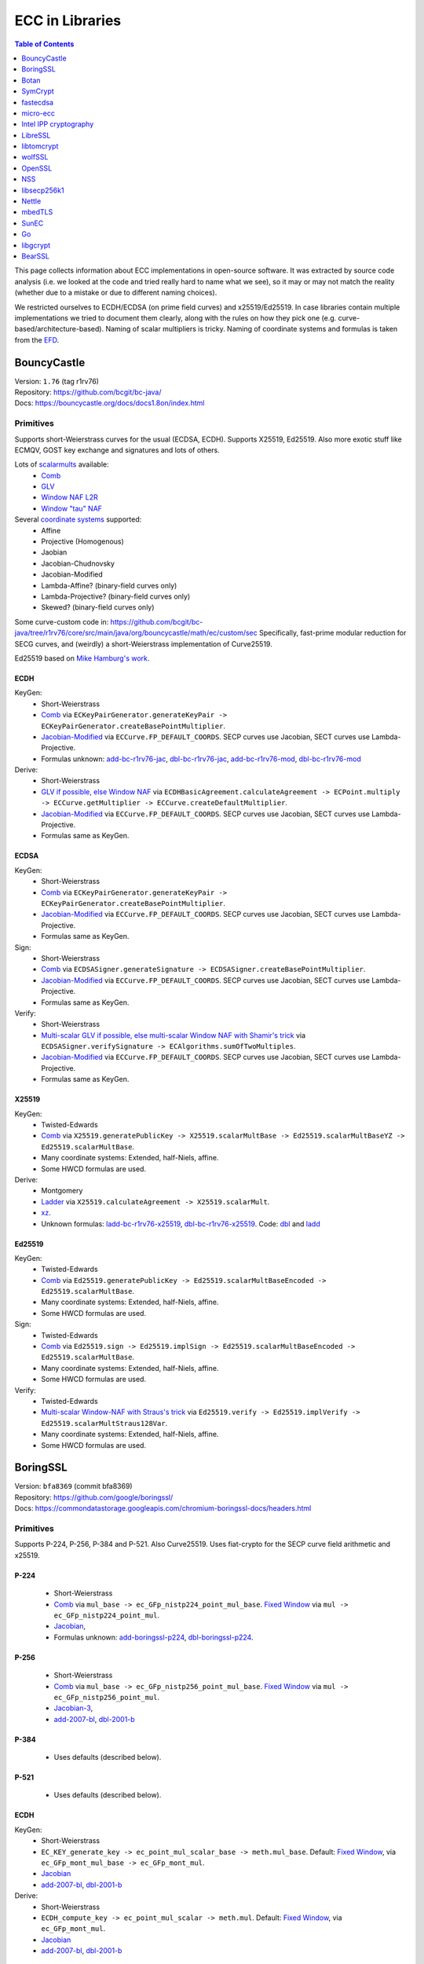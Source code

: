 ================
ECC in Libraries
================

.. contents:: Table of Contents
   :backlinks: none
   :depth: 1
   :local:

This page collects information about ECC implementations in open-source software. It was extracted
by source code analysis (i.e. we looked at the code and tried really hard to name what we see), so it
may or may not match the reality (whether due to a mistake or due to different naming choices).

We restricted ourselves to ECDH/ECDSA (on prime field curves) and x25519/Ed25519. In case libraries contain multiple
implementations we tried to document them clearly, along with the rules on how they pick one
(e.g. curve-based/architecture-based). Naming of scalar multipliers is tricky. Naming of coordinate systems
and formulas is taken from the `EFD <https://www.hyperelliptic.org/EFD/index.html>`__.

BouncyCastle
============

| Version: ``1.76`` (tag r1rv76)
| Repository: https://github.com/bcgit/bc-java/
| Docs: https://bouncycastle.org/docs/docs1.8on/index.html

Primitives
----------

Supports short-Weierstrass curves for the usual (ECDSA, ECDH).
Supports X25519, Ed25519.
Also more exotic stuff like ECMQV, GOST key exchange and signatures
and lots of others.

Lots of `scalarmults <https://github.com/bcgit/bc-java/tree/r1rv76/core/src/main/java/org/bouncycastle/math/ec>`__ available:
 - `Comb <https://github.com/bcgit/bc-java/blob/r1rv76/core/src/main/java/org/bouncycastle/math/ec/FixedPointCombMultiplier.java>`__
 - `GLV <https://github.com/bcgit/bc-java/blob/r1rv76/core/src/main/java/org/bouncycastle/math/ec/GLVMultiplier.java>`__
 - `Window NAF L2R <https://github.com/bcgit/bc-java/blob/r1rv76/core/src/main/java/org/bouncycastle/math/ec/WNafL2RMultiplier.java>`__
 - `Window "tau" NAF <https://github.com/bcgit/bc-java/blob/r1rv76/core/src/main/java/org/bouncycastle/math/ec/WTauNafMultiplier.java>`__

Several `coordinate systems <https://github.com/bcgit/bc-java/blob/r1rv76/core/src/main/java/org/bouncycastle/math/ec/ECCurve.java#L27>`__ supported:
 - Affine
 - Projective (Homogenous)
 - Jaobian
 - Jacobian-Chudnovsky
 - Jacobian-Modified
 - Lambda-Affine? (binary-field curves only)
 - Lambda-Projective? (binary-field curves only)
 - Skewed? (binary-field curves only)

Some curve-custom code in:
https://github.com/bcgit/bc-java/tree/r1rv76/core/src/main/java/org/bouncycastle/math/ec/custom/sec
Specifically, fast-prime modular reduction for SECG curves, and (weirdly) a short-Weierstrass implementation of Curve25519.

Ed25519 based on `Mike Hamburg's work <https://eprint.iacr.org/2012/309.pdf>`__.

ECDH
^^^^

KeyGen:
 - Short-Weierstrass
 - `Comb <https://github.com/bcgit/bc-java/blob/r1rv76/core/src/main/java/org/bouncycastle/crypto/generators/ECKeyPairGenerator.java#L94>`__ via ``ECKeyPairGenerator.generateKeyPair -> ECKeyPairGenerator.createBasePointMultiplier``.
 - `Jacobian-Modified <https://github.com/bcgit/bc-java/blob/r1rv76/core/src/main/java/org/bouncycastle/math/ec/ECCurve.java#L676>`__ via ``ECCurve.FP_DEFAULT_COORDS``.
   SECP curves use Jacobian, SECT curves use Lambda-Projective.
 - Formulas unknown: `add-bc-r1rv76-jac <https://github.com/J08nY/pyecsca/blob/master/test/data/formulas/add-bc-r1rv76-jac.op3>`__,
   `dbl-bc-r1rv76-jac <https://github.com/J08nY/pyecsca/blob/master/test/data/formulas/dbl-bc-r1rv76-jac.op3>`__,
   `add-bc-r1rv76-mod <https://github.com/J08nY/pyecsca/blob/master/test/data/formulas/add-bc-r1rv76-mod.op3>`__,
   `dbl-bc-r1rv76-mod <https://github.com/J08nY/pyecsca/blob/master/test/data/formulas/dbl-bc-r1rv76-mod.op3>`__

Derive:
 - Short-Weierstrass
 - `GLV if possible, else Window NAF <https://github.com/bcgit/bc-java/blob/r1rv76/core/src/main/java/org/bouncycastle/math/ec/ECCurve.java#L154>`__ via ``ECDHBasicAgreement.calculateAgreement -> ECPoint.multiply -> ECCurve.getMultiplier -> ECCurve.createDefaultMultiplier``.
 - `Jacobian-Modified <https://github.com/bcgit/bc-java/blob/r1rv76/core/src/main/java/org/bouncycastle/math/ec/ECCurve.java#L676>`__ via ``ECCurve.FP_DEFAULT_COORDS``.
   SECP curves use Jacobian, SECT curves use Lambda-Projective.
 - Formulas same as KeyGen.

ECDSA
^^^^^

KeyGen:
 - Short-Weierstrass
 - `Comb <https://github.com/bcgit/bc-java/blob/r1rv76/core/src/main/java/org/bouncycastle/crypto/generators/ECKeyPairGenerator.java#L94>`__ via ``ECKeyPairGenerator.generateKeyPair -> ECKeyPairGenerator.createBasePointMultiplier``.
 - `Jacobian-Modified <https://github.com/bcgit/bc-java/blob/r1rv76/core/src/main/java/org/bouncycastle/math/ec/ECCurve.java#L676>`__ via ``ECCurve.FP_DEFAULT_COORDS``.
   SECP curves use Jacobian, SECT curves use Lambda-Projective.
 - Formulas same as KeyGen.

Sign:
 - Short-Weierstrass
 - `Comb <https://github.com/bcgit/bc-java/blob/r1rv76/core/src/main/java/org/bouncycastle/crypto/signers/ECDSASigner.java#L237>`__ via
   ``ECDSASigner.generateSignature -> ECDSASigner.createBasePointMultiplier``.
 - `Jacobian-Modified <https://github.com/bcgit/bc-java/blob/r1rv76/core/src/main/java/org/bouncycastle/math/ec/ECCurve.java#L676>`__ via ``ECCurve.FP_DEFAULT_COORDS``.
   SECP curves use Jacobian, SECT curves use Lambda-Projective.
 - Formulas same as KeyGen.

Verify:
 - Short-Weierstrass
 - `Multi-scalar GLV if possible, else multi-scalar Window NAF with Shamir's trick <https://github.com/bcgit/bc-java/blob/r1rv76/core/src/main/java/org/bouncycastle/math/ec/ECAlgorithms.java#L72>`__ via ``ECDSASigner.verifySignature -> ECAlgorithms.sumOfTwoMultiples``.
 - `Jacobian-Modified <https://github.com/bcgit/bc-java/blob/r1rv76/core/src/main/java/org/bouncycastle/math/ec/ECCurve.java#L676>`__ via ``ECCurve.FP_DEFAULT_COORDS``.
   SECP curves use Jacobian, SECT curves use Lambda-Projective.
 - Formulas same as KeyGen.

X25519
^^^^^^

KeyGen:
 - Twisted-Edwards
 - `Comb <https://github.com/bcgit/bc-java/blob/r1rv76/core/src/main/java/org/bouncycastle/math/ec/rfc8032/Ed25519.java#L92>`__ via
   ``X25519.generatePublicKey -> X25519.scalarMultBase -> Ed25519.scalarMultBaseYZ -> Ed25519.scalarMultBase``.
 - Many coordinate systems: Extended, half-Niels, affine.
 - Some HWCD formulas are used.

Derive:
 - Montgomery
 - `Ladder <https://github.com/bcgit/bc-java/blob/r1rv76/core/src/main/java/org/bouncycastle/math/ec/rfc7748/X25519.java#L93>`__ via
   ``X25519.calculateAgreement -> X25519.scalarMult``.
 - `xz <https://github.com/bcgit/bc-java/blob/r1rv76/core/src/main/java/org/bouncycastle/math/ec/rfc7748/X25519.java#L68>`__.
 - Unknown formulas: `ladd-bc-r1rv76-x25519 <https://github.com/J08nY/pyecsca/blob/master/test/data/formulas/ladd-bc-r1rv76-x25519.op3>`__,
   `dbl-bc-r1rv76-x25519 <https://github.com/J08nY/pyecsca/blob/master/test/data/formulas/dbl-bc-r1rv76-x25519.op3>`__.
   Code: `dbl <https://github.com/bcgit/bc-java/blob/r1rv76/core/src/main/java/org/bouncycastle/math/ec/rfc7748/X25519.java#L73>`__ and `ladd <https://github.com/bcgit/bc-java/blob/r1rv76/core/src/main/java/org/bouncycastle/math/ec/rfc7748/X25519.java#L111>`__

Ed25519
^^^^^^^

KeyGen:
 - Twisted-Edwards
 - `Comb <https://github.com/bcgit/bc-java/blob/r1rv76/core/src/main/java/org/bouncycastle/math/ec/rfc8032/Ed25519.java#L92>`__  via
   ``Ed25519.generatePublicKey -> Ed25519.scalarMultBaseEncoded -> Ed25519.scalarMultBase``.
 - Many coordinate systems: Extended, half-Niels, affine.
 - Some HWCD formulas are used.

Sign:
 - Twisted-Edwards
 - `Comb <https://github.com/bcgit/bc-java/blob/r1rv76/core/src/main/java/org/bouncycastle/math/ec/rfc8032/Ed25519.java#L92>`__ via
   ``Ed25519.sign -> Ed25519.implSign -> Ed25519.scalarMultBaseEncoded -> Ed25519.scalarMultBase``.
 - Many coordinate systems: Extended, half-Niels, affine.
 - Some HWCD formulas are used.

Verify:
 - Twisted-Edwards
 - `Multi-scalar Window-NAF with Straus's trick <https://github.com/bcgit/bc-java/blob/r1rv76/core/src/main/java/org/bouncycastle/math/ec/rfc8032/Ed25519.java#L1329>`__ via
   ``Ed25519.verify -> Ed25519.implVerify -> Ed25519.scalarMultStraus128Var``.
 - Many coordinate systems: Extended, half-Niels, affine.
 - Some HWCD formulas are used.


BoringSSL
=========

| Version: ``bfa8369`` (commit bfa8369)
| Repository: https://github.com/google/boringssl/
| Docs: https://commondatastorage.googleapis.com/chromium-boringssl-docs/headers.html

Primitives
----------

Supports P-224, P-256, P-384 and P-521.
Also Curve25519.
Uses fiat-crypto for the SECP curve field arithmetic and x25519.

P-224
^^^^^
 - Short-Weierstrass
 - `Comb <https://github.com/google/boringssl/blob/bfa8369795b7533a222a72b7a1bc928941cd66bf/crypto/fipsmodule/ec/p224-64.c#L995>`__ via ``mul_base -> ec_GFp_nistp224_point_mul_base``.
   `Fixed Window <https://github.com/google/boringssl/blob/bfa8369795b7533a222a72b7a1bc928941cd66bf/crypto/fipsmodule/ec/p224-64.c#L947C13-L947C38>`__ via ``mul -> ec_GFp_nistp224_point_mul``.
 - `Jacobian <https://github.com/google/boringssl/blob/bfa8369795b7533a222a72b7a1bc928941cd66bf/crypto/fipsmodule/ec/p224-64.c#L580>`__,
 - Formulas unknown: `add-boringssl-p224 <https://github.com/J08nY/pyecsca/blob/master/test/data/formulas/add-boringssl-p224.op3>`__,
   `dbl-boringssl-p224 <https://github.com/J08nY/pyecsca/blob/master/test/data/formulas/dbl-boringssl-p224.op3>`__.

P-256
^^^^^
 - Short-Weierstrass
 - `Comb <https://github.com/google/boringssl/blob/bfa8369795b7533a222a72b7a1bc928941cd66bf/crypto/fipsmodule/ec/p256.c#L543>`__ via ``mul_base -> ec_GFp_nistp256_point_mul_base``.
   `Fixed Window <https://github.com/google/boringssl/blob/bfa8369795b7533a222a72b7a1bc928941cd66bf/crypto/fipsmodule/ec/p256.c#L476>`__ via ``mul -> ec_GFp_nistp256_point_mul``.
 - `Jacobian-3 <https://github.com/google/boringssl/blob/bfa8369795b7533a222a72b7a1bc928941cd66bf/crypto/fipsmodule/ec/p256.c#L238>`__,
 - `add-2007-bl <https://github.com/google/boringssl/blob/bfa8369795b7533a222a72b7a1bc928941cd66bf/crypto/fipsmodule/ec/p256.c#L238>`__,
   `dbl-2001-b <https://github.com/google/boringssl/blob/bfa8369795b7533a222a72b7a1bc928941cd66bf/crypto/fipsmodule/ec/p256.c#L184>`__

P-384
^^^^^
 - Uses defaults (described below).

P-521
^^^^^
 - Uses defaults (described below).

ECDH
^^^^

KeyGen:
 - Short-Weierstrass
 - ``EC_KEY_generate_key -> ec_point_mul_scalar_base -> meth.mul_base``.
   Default: `Fixed Window <https://github.com/google/boringssl/blob/bfa8369795b7533a222a72b7a1bc928941cd66bf/crypto/fipsmodule/ec/simple_mul.c#L24>`__, via ``ec_GFp_mont_mul_base -> ec_GFp_mont_mul``.
 - `Jacobian <https://github.com/google/boringssl/blob/bfa8369795b7533a222a72b7a1bc928941cd66bf/crypto/fipsmodule/ec/ec_montgomery.c#L218>`__
 - `add-2007-bl <https://github.com/google/boringssl/blob/bfa8369795b7533a222a72b7a1bc928941cd66bf/crypto/fipsmodule/ec/ec_montgomery.c#L218>`__, `dbl-2001-b <https://github.com/google/boringssl/blob/bfa8369795b7533a222a72b7a1bc928941cd66bf/crypto/fipsmodule/ec/ec_montgomery.c#L329>`__

Derive:
 - Short-Weierstrass
 - ``ECDH_compute_key -> ec_point_mul_scalar -> meth.mul``.
   Default: `Fixed Window <https://github.com/google/boringssl/blob/bfa8369795b7533a222a72b7a1bc928941cd66bf/crypto/fipsmodule/ec/simple_mul.c#L24>`__, via ``ec_GFp_mont_mul``.
 - `Jacobian <https://github.com/google/boringssl/blob/bfa8369795b7533a222a72b7a1bc928941cd66bf/crypto/fipsmodule/ec/ec_montgomery.c#L218>`__
 - `add-2007-bl <https://github.com/google/boringssl/blob/bfa8369795b7533a222a72b7a1bc928941cd66bf/crypto/fipsmodule/ec/ec_montgomery.c#L218>`__, `dbl-2001-b <https://github.com/google/boringssl/blob/bfa8369795b7533a222a72b7a1bc928941cd66bf/crypto/fipsmodule/ec/ec_montgomery.c#L329>`__

ECDSA
^^^^^

KeyGen:
 - Short-Weierstrass
 - ``EC_KEY_generate_key -> ec_point_mul_scalar_base -> meth.mul_base``.
   Default: `Fixed Window <https://github.com/google/boringssl/blob/bfa8369795b7533a222a72b7a1bc928941cd66bf/crypto/fipsmodule/ec/simple_mul.c#L24>`__, via ``ec_GFp_mont_mul``.
 - `Jacobian <https://github.com/google/boringssl/blob/bfa8369795b7533a222a72b7a1bc928941cd66bf/crypto/fipsmodule/ec/ec_montgomery.c#L218>`__
 - `add-2007-bl <https://github.com/google/boringssl/blob/bfa8369795b7533a222a72b7a1bc928941cd66bf/crypto/fipsmodule/ec/ec_montgomery.c#L218>`__, `dbl-2001-b <https://github.com/google/boringssl/blob/bfa8369795b7533a222a72b7a1bc928941cd66bf/crypto/fipsmodule/ec/ec_montgomery.c#L329>`__

Sign:
 - Short-Weierstrass
 - ``ECDSA_sign -> ECDSA_do_sign -> ecdsa_sign_impl -> ec_point_mul_scalar_base -> meth.mul_base``.
   Default: `Fixed Window <https://github.com/google/boringssl/blob/bfa8369795b7533a222a72b7a1bc928941cd66bf/crypto/fipsmodule/ec/simple_mul.c#L24>`__, via ``ec_GFp_mont_mul``.
 - `Jacobian <https://github.com/google/boringssl/blob/bfa8369795b7533a222a72b7a1bc928941cd66bf/crypto/fipsmodule/ec/ec_montgomery.c#L218>`__
 - `add-2007-bl <https://github.com/google/boringssl/blob/bfa8369795b7533a222a72b7a1bc928941cd66bf/crypto/fipsmodule/ec/ec_montgomery.c#L218>`__, `dbl-2001-b <https://github.com/google/boringssl/blob/bfa8369795b7533a222a72b7a1bc928941cd66bf/crypto/fipsmodule/ec/ec_montgomery.c#L329>`__

Verify:
 - Short-Weierstrass
 - ``ECDSA_verify -> ECDSA_do_verify -> ecdsa_do_verify_no_self_test -> ec_point_mul_scalar_public -> meth.mul_public or meth.mul_public_batch``.
   Default: `Window NAF (w=4) based interleaving multi-exponentiation method <https://github.com/google/boringssl/blob/bfa8369/crypto/fipsmodule/ec/wnaf.c#L83>`__, via ``ec_GFp_mont_mul_public_batch``.
 - `Jacobian <https://github.com/google/boringssl/blob/bfa8369795b7533a222a72b7a1bc928941cd66bf/crypto/fipsmodule/ec/ec_montgomery.c#L218>`__
 - `add-2007-bl <https://github.com/google/boringssl/blob/bfa8369795b7533a222a72b7a1bc928941cd66bf/crypto/fipsmodule/ec/ec_montgomery.c#L218>`__, `dbl-2001-b <https://github.com/google/boringssl/blob/bfa8369795b7533a222a72b7a1bc928941cd66bf/crypto/fipsmodule/ec/ec_montgomery.c#L329>`__

X25519
^^^^^^

KeyGen:
 - Twisted-Edwards
 - ?? via ``X25519_keypair -> X25519_public_from_private -> x25519_ge_scalarmult_base``.
 - Has `multiple coordinate systems <https://github.com/google/boringssl/blob/bfa8369795b7533a222a72b7a1bc928941cd66bf/crypto/curve25519/internal.h#L79>`__: projective, extended, completed, Duif
 - Unknown formulas. `dbl <https://github.com/google/boringssl/blob/bfa8369795b7533a222a72b7a1bc928941cd66bf/crypto/curve25519/curve25519.c#L617>`__, `add <https://github.com/google/boringssl/blob/bfa8369795b7533a222a72b7a1bc928941cd66bf/crypto/curve25519/curve25519.c#L624>`__

Derive:
 - Montgomery
 - Ladder via ``X25519 -> x25519_scalar_mult -> x25519_NEON/x25519_scalar_mult_adx/x25519_scalar_mult_generic``
 - xz.
 - Unknown formula: `ladd-boringssl-x25519 <https://github.com/J08nY/pyecsca/blob/master/test/data/formulas/ladd-boringssl-x25519.op3>`__ from fiat-crypto.

Ed25519
^^^^^^^
Based on ref10 of Ed25519.

KeyGen:
 - Twisted-Edwards
 - ?? via ``ED25519_keypair -> ED25519_keypair_from_seed -> x25519_ge_scalarmult_base``.
 - Has `multiple coordinate systems <https://github.com/google/boringssl/blob/bfa8369795b7533a222a72b7a1bc928941cd66bf/crypto/curve25519/internal.h#L79>`__: projective, extended, completed, Duif
 - Unknown formulas. `dbl <https://github.com/google/boringssl/blob/bfa8369795b7533a222a72b7a1bc928941cd66bf/crypto/curve25519/curve25519.c#L617>`__, `add <https://github.com/google/boringssl/blob/bfa8369795b7533a222a72b7a1bc928941cd66bf/crypto/curve25519/curve25519.c#L624>`__

Sign:
 - Twisted-Edwards
 - ?? via ``ED25519_sign -> ED25519_keypair_from_seed -> x25519_ge_scalarmult_base``.
 - Has `multiple coordinate systems <https://github.com/google/boringssl/blob/bfa8369795b7533a222a72b7a1bc928941cd66bf/crypto/curve25519/internal.h#L79>`__: projective, extended, completed, Duif
 - Unknown formulas. `dbl <https://github.com/google/boringssl/blob/bfa8369795b7533a222a72b7a1bc928941cd66bf/crypto/curve25519/curve25519.c#L617>`__, `add <https://github.com/google/boringssl/blob/bfa8369795b7533a222a72b7a1bc928941cd66bf/crypto/curve25519/curve25519.c#L624>`__

Verify:
 - Twisted-Edwards
 - Sliding window (signed) with interleaving? via ``ED25519_verify -> ge_double_scalarmult_vartime``.
 - Has `multiple coordinate systems <https://github.com/google/boringssl/blob/bfa8369795b7533a222a72b7a1bc928941cd66bf/crypto/curve25519/internal.h#L79>`__: projective, extended, completed, Duif
 - Unknown formulas. `dbl <https://github.com/google/boringssl/blob/bfa8369795b7533a222a72b7a1bc928941cd66bf/crypto/curve25519/curve25519.c#L617>`__, `add <https://github.com/google/boringssl/blob/bfa8369795b7533a222a72b7a1bc928941cd66bf/crypto/curve25519/curve25519.c#L624>`__


Botan
=====

| Version: ``3.2.0`` (tag 3.2.0)
| Repository: https://github.com/randombit/botan/
| Docs: https://botan.randombit.net/handbook/

Primitives
----------

Has coordinate and scalar blinding,

ECDH
^^^^

KeyGen:
 - Short-Weierstrass
 - Something like FullPrecomputation and Comb (no doublings), via ``blinded_base_point_multiply -> EC_Point_Base_Point_Precompute::mul``.
 - `Jacobian <https://github.com/randombit/botan/blob/3.2.0/src/lib/pubkey/ec_group/ec_point.cpp#L181>`__
 - `add-1998-cmo-2 <https://github.com/randombit/botan/blob/3.2.0/src/lib/pubkey/ec_group/ec_point.cpp#L181>`__

Derive:
 - Short-Weierstrass
 - Fixed Window (w=4) via ``blinded_var_point_multiply -> EC_Point_Var_Point_Precompute::mul``.
 - `Jacobian <https://github.com/randombit/botan/blob/3.2.0/src/lib/pubkey/ec_group/ec_point.cpp#L181>`__
 - `add-1998-cmo-2 <https://github.com/randombit/botan/blob/3.2.0/src/lib/pubkey/ec_group/ec_point.cpp#L181>`__,
   `dbl-1986-cc <https://github.com/randombit/botan/blob/3.2.0/src/lib/pubkey/ec_group/ec_point.cpp#L278>`__

ECDSA
^^^^^

KeyGen:
 - Short-Weierstrass
 - Something like FullPrecomputation and Comb (no doublings), via ``blinded_base_point_multiply -> EC_Point_Base_Point_Precompute::mul``.
 - `Jacobian <https://github.com/randombit/botan/blob/3.2.0/src/lib/pubkey/ec_group/ec_point.cpp#L181>`__
 - `add-1998-cmo-2 <https://github.com/randombit/botan/blob/3.2.0/src/lib/pubkey/ec_group/ec_point.cpp#L181>`__

Sign:
 - Short-Weierstrass
 - Something like FullPrecomputation and Comb (no doublings), via ``blinded_base_point_multiply -> EC_Point_Base_Point_Precompute::mul``.
 - `Jacobian <https://github.com/randombit/botan/blob/3.2.0/src/lib/pubkey/ec_group/ec_point.cpp#L181>`__
 - `add-1998-cmo-2 <https://github.com/randombit/botan/blob/3.2.0/src/lib/pubkey/ec_group/ec_point.cpp#L181>`__

Verify:
 - Short-Weierstrass
 - Multi-scalar (interleaved) (signed) fixed-window? via ``ECDSA::verify -> EC_Point_Multi_Point_Precompute::multi_exp``.
 - `Jacobian <https://github.com/randombit/botan/blob/3.2.0/src/lib/pubkey/ec_group/ec_point.cpp#L181>`__
 - `add-1998-cmo-2 <https://github.com/randombit/botan/blob/3.2.0/src/lib/pubkey/ec_group/ec_point.cpp#L181>`__,
   `dbl-1986-cc <https://github.com/randombit/botan/blob/3.2.0/src/lib/pubkey/ec_group/ec_point.cpp#L278>`__

X25519
^^^^^^
Based on curve2551_donna.

Ed25519
^^^^^^^
Based on ref10 of Ed255119.
See `BoringSSL`_.


SymCrypt
========

| Version: ``103.1.0`` (tag v103.1.0)
| Repository: https://github.com/microsoft/SymCrypt
| Docs:

Primitives
----------

Supports ECDH and ECDSA with `NIST <https://github.com/microsoft/SymCrypt/blob/v103.1.0/lib/ec_internal_curves.c#L16C19-L16C25>`__ curves (192, 224, 256, 384, 521) and Twisted Edwards `NUMS <https://github.com/microsoft/SymCrypt/blob/v103.1.0/lib/ec_internal_curves.c#L303>`__ curves (NumsP256t1, NumsP384t1, NumsP512t1).
Supports X25519.


ECDH
^^^^

KeyGen:
 - `(signed) Fixed-window <https://github.com/microsoft/SymCrypt/blob/v103.1.0/lib/ec_mul.c#L90>`__ via ``SymCryptEcpointGenericSetRandom -> SymCryptEcpointScalarMul -> SymCryptEcpointScalarMulFixedWindow``. Algorithm 1 in `Selecting Elliptic Curves for Cryptography: An Efficiency and Security Analysis <https://eprint.iacr.org/2014/130.pdf>`__.
 - NIST (Short-Weierstrass) use `Jacobian <https://github.com/microsoft/SymCrypt/blob/v103.1.0/lib/ecurve.c#L101>`__.
    - `dbl-2007-bl <https://github.com/microsoft/SymCrypt/blob/v103.1.0/lib/ec_short_weierstrass.c#L381>`__ for generic double via ``SymCryptEcpointDouble`` or a `tweak of  dbl-2007-bl/dbl-2001-b <https://github.com/microsoft/SymCrypt/blob/v103.1.0/lib/ec_short_weierstrass.c#L499>`__ formulae via ``SymCryptShortWeierstrassDoubleSpecializedAm3`` for ``a=-3``.
    - `add-2007-bl <https://github.com/microsoft/SymCrypt/blob/v103.1.0/lib/ec_short_weierstrass.c#L490>`__ via ``SymCryptEcpointAddDiffNonZero``. It also has side-channel unsafe version ``SymCryptShortWeierstrassAddSideChannelUnsafe`` and a generic wrapper for both via ``SymCryptEcpointAdd``.
 - NUMS (Twisted-Edwards) curves use `Extended projective <https://github.com/microsoft/SymCrypt/blob/v103.1.0/lib/ecurve.c#L104>`__.
    - `dbl-2008-hwcd <https://github.com/microsoft/SymCrypt/blob/v103.1.0/lib/ec_twisted_edwards.c#L195>`__ via ``SymCryptTwistedEdwardsDouble``.
    - `add-2008-hwcd <https://github.com/microsoft/SymCrypt/blob/v103.1.0/lib/ec_twisted_edwards.c#L313>`__ via ``SymCryptTwistedEdwardsAdd`` or ``SymCryptTwistedEdwardsAddDiffNonZero``.

Derive:
 - `(signed) Fixed-window <https://github.com/microsoft/SymCrypt/blob/v103.1.0/lib/ec_mul.c#L90>`__ via ``SymCryptEcDhSecretAgreement -> SymCryptEcpointScalarMul -> SymCryptEcpointScalarMulFixedWindow``. Algorithm 1 in `Selecting Elliptic Curves for Cryptography: An Efficiency and Security Analysis <https://eprint.iacr.org/2014/130.pdf>`__.
 - Same coordinates and formulas as KeyGen.


ECDSA
^^^^^

KeyGen:
 - Short-Weierstrass
 - `(signed) Fixed-window <https://github.com/microsoft/SymCrypt/blob/v103.1.0/lib/ec_mul.c#L90>`__ via ``SymCryptEcpointGenericSetRandom -> SymCryptEcpointScalarMul -> SymCryptEcpointScalarMulFixedWindow``. Algorithm 1 in `Selecting Elliptic Curves for Cryptography: An Efficiency and Security Analysis <https://eprint.iacr.org/2014/130.pdf>`__.
 - NIST (Short-Weierstrass) use `Jacobian <https://github.com/microsoft/SymCrypt/blob/v103.1.0/lib/ecurve.c#L101>`__.
    - `dbl-2007-bl <https://github.com/microsoft/SymCrypt/blob/v103.1.0/lib/ec_short_weierstrass.c#L381>`__ for generic double via ``SymCryptEcpointDouble`` or a `tweak of  dbl-2007-bl/dbl-2001-b <https://github.com/microsoft/SymCrypt/blob/v103.1.0/lib/ec_short_weierstrass.c#L499>`__ formulae via ``SymCryptShortWeierstrassDoubleSpecializedAm3`` for ``a=-3``.
    - `add-2007-bl <https://github.com/microsoft/SymCrypt/blob/v103.1.0/lib/ec_short_weierstrass.c#L490>`__ via ``SymCryptEcpointAddDiffNonZero``. It also has side-channel unsafe version ``SymCryptShortWeierstrassAddSideChannelUnsafe`` and a generic wrapper for both via ``SymCryptEcpointAdd``.
 - NUMS (Twisted-Edwards) curves use `Extended projective <https://github.com/microsoft/SymCrypt/blob/v103.1.0/lib/ecurve.c#L104>`__.
    - `dbl-2008-hwcd <https://github.com/microsoft/SymCrypt/blob/v103.1.0/lib/ec_twisted_edwards.c#L195>`__ via ``SymCryptTwistedEdwardsDouble``.
    - `add-2008-hwcd <https://github.com/microsoft/SymCrypt/blob/v103.1.0/lib/ec_twisted_edwards.c#L313>`__ via ``SymCryptTwistedEdwardsAdd`` or ``SymCryptTwistedEdwardsAddDiffNonZero``.


Sign:
 - Short-Weierstrass
 - `(signed) Fixed-window <https://github.com/microsoft/SymCrypt/blob/v103.1.0/lib/ec_mul.c#L90>`__ via ``SymCryptEcDsaSignEx -> SymCryptEcpointScalarMul -> SymCryptEcpointScalarMulFixedWindow``. Algorithm 1 in `Selecting Elliptic Curves for Cryptography: An Efficiency and Security Analysis <https://eprint.iacr.org/2014/130.pdf>`__.
 - Same coordinates and formulas as KeyGen.

Verify:
 - Short-Weierstrass
 - `Double-scalar multiplication using the width-w NAF with interleaving <https://github.com/microsoft/SymCrypt/blob/v103.1.0/lib/ec_mul.c#L90>`__ via ``SymCryptEcDsaVerify > SymCryptEcpointMultiScalarMul -> SymCryptEcpointMultiScalarMulWnafWithInterleaving``. Algorithm 9 in `Selecting Elliptic Curves for Cryptography: An Efficiency and Security Analysis <https://eprint.iacr.org/2014/130.pdf>`__.
 - Same coordinates and formulas as KeyGen.

X25519
^^^^^^

KeyGen:
 - Montgomery
 - `Ladder <https://github.com/microsoft/SymCrypt/blob/v103.1.0/lib/ec_montgomery.c#L297>`__ via
   ``SymCryptMontgomeryPointScalarMul``.
 - `xz <https://github.com/microsoft/SymCrypt/blob/v103.1.0/lib/ec_montgomery.c#L173>`__.
 - `ladd-1987-m-3 <https://github.com/microsoft/SymCrypt/blob/v103.1.0/lib/ec_montgomery.c#L151>`__  via ``SymCryptMontgomeryDoubleAndAdd``.


Derive:
 - Same as Keygen.


fastecdsa
=========

| Version: ``v2.3.1``
| Repository: https://github.com/AntonKueltz/fastecdsa/
| Docs: https://fastecdsa.readthedocs.io/en/latest/index.html

Primitives
----------

Offers only ECDSA.
Supported `curves <https://github.com/AntonKueltz/fastecdsa/blob/v2.3.1/fastecdsa/curve.py>`__: all SECP curves (8) for 192-256 bits, all (7) Brainpool curves as well as custom curves.


ECDSA
^^^^^

KeyGen:
 - Short-Weierstrass
 - `Ladder <https://github.com/AntonKueltz/fastecdsa/blob/v2.3.1/src/curveMath.c#L124>`__ via ``get_public_key -> pointZZ_pMul``.
 -  Affine and schoolbook `add <https://github.com/AntonKueltz/fastecdsa/blob/v2.3.1/src/curveMath.c#L68>`__ and `double <https://github.com/AntonKueltz/fastecdsa/blob/v2.3.1/src/curveMath.c#L2>`__.

Sign:
 - Short-Weierstrass
 - Same ladder as Keygen via ``sign``.

Verify:
 - Short-Weierstrass
 - `Shamir's trick <https://github.com/AntonKueltz/fastecdsa/blob/v2.3.1/src/curveMath.c#L163>`__ via ``verify -> pointZZ_pShamirsTrick``.


micro-ecc
=========

| Version: ``v1.1``
| Repository: https://github.com/kmackay/micro-ecc/
| Docs:

Primitives
----------

Offers ECDH and ECDSA on secp160r1, secp192r1, secp224r1, secp256r1, and secp256k1.

ECDH
^^^^

KeyGen:
 - Short-Weierstrass
 - `Montgomery ladder <https://github.com/kmackay/micro-ecc/blob/v1.1/uECC.c#L862>`__ via ``uECC_make_key -> EccPoint_compute_public_key -> EccPoint_mult`` (also has coordinate randomization).
 - `Jacobian coZ coordinates (Z1 == Z2) <https://github.com/kmackay/micro-ecc/blob/v1.1/uECC.c#L748>`__ from https://eprint.iacr.org/2011/338.pdf.
 - `coZ formulas <https://github.com/kmackay/micro-ecc/blob/v1.1/uECC.c#L793>`__ from https://eprint.iacr.org/2011/338.pdf.

Derive:
 - Short-Weierstrass
 - `Montgomery ladder <https://github.com/kmackay/micro-ecc/blob/v1.1/uECC.c#L862>`__ via ``uECC_shared_secret -> EccPoint_compute_public_key -> EccPoint_mult`` (also has coordinate randomization).
 - Same coords and formulas as KeyGen.

ECDSA
^^^^^

Keygen:
 - Same as ECDH.

Sign:
 - Short-Weierstrass
 - `Montgomery ladder <https://github.com/kmackay/micro-ecc/blob/v1.1/uECC.c#L862>`__ via ``uECC_sign -> uECC_sign_with_k_internal -> EccPoint_mult`` (also has coordinate randomization).
 - Same coords and formulas as KeyGen.

Verify:
 - Short-Weierstrass
 - `Shamir's trick <https://github.com/kmackay/micro-ecc/blob/v1.1/uECC.c#L1558>`__ via ``uECC_verify``.
 - Same coords and formulas as KeyGen.


Intel IPP cryptography
======================

| Version: ``2021.9.0``
| Repository: https://github.com/intel/ipp-crypto/
| Docs: https://www.intel.com/content/www/us/en/docs/ipp-crypto/developer-reference/2021-8/overview.html

Primitives
----------

Supports "ECC (NIST curves), ECDSA, ECDH, EC-SM2".
Also ECNR.

ECDH
^^^^

KeyGen:
 - Short-Weierstrass
 - `(signed, Booth) Fixed Window with full precomputation? (width = 5) <https://github.com/intel/ipp-crypto/blob/ippcp_2021.9.0/sources/ippcp/pcpgfpec_mulbase.c#L34>`__ via ``ippsGFpECPublicKey -> gfec_MulBasePoint -> gfec_base_point_mul or gfec_point_mul``.
    - Has special functions for NIST curves, but those implement the same scalarmult.
 - `Jacobian coords <https://github.com/intel/ipp-crypto/blob/ippcp_2021.9.0/sources/ippcp/pcpgfpecstuff.h#L76>`__
 - `add-1998-cmo-2 <https://github.com/intel/ipp-crypto/blob/ippcp_2021.9.0/sources/ippcp/pcpgfpec_add.c#L35>`__
   `dbl-1998-cmo-2 <https://github.com/intel/ipp-crypto/blob/ippcp_2021.9.0/sources/ippcp/pcpgfpec_dblpoint.c#L36>`__
 - Weirdly mentions "Enhanced Montgomery Multiplication" DOI:10.1155/2008/583926 in each of the formulas.
   Does actually use Montgomery arithmetic.

Derive:
 - Short-Weierstrass
 - `(signed, Booth) Fixed Window (width = 5) <https://github.com/intel/ipp-crypto/blob/ippcp_2021.9.0/sources/ippcp/pcpgfpec_mul.c#L36>`__ via ``ippsGFpECSharedSecretDH -> gfec_MulPoint -> gfec_point_mul``.
 - Has special functions for NIST curves, but those implement the same scalarmult.
 - Same coordinates and formulas as KeyGen.

ECDSA
^^^^^

KeyGen:
 - Same as ECDH.

Sign:
 - Short-Weierstrass
 - `(signed, Booth) Fixed Window with full precomputation? (width = 5) <https://github.com/intel/ipp-crypto/blob/ippcp_2021.9.0/sources/ippcp/pcpgfpec_mulbase.c#L34>`__ via ``ippsGFpECSignDSA -> gfec_MulBasePoint -> gfec_base_point_mul or gfec_point_mul``.
 - Same coordinates and formulas as KeyGen (and ECDH).

Verify:
 - Short-Weierstrass
 - `(signed, Booth) Fixed window (width = 5) interleaved multi-scalar <https://github.com/intel/ipp-crypto/blob/ippcp_2021.9.0/sources/ippcp/pcpgfpec_prod.c#L36>`__ via ``ippsGFpECVerifyDSA -> gfec_BasePointProduct -> either (gfec_base_point_mul + gfec_point_mul + gfec_point_add) or (gfec_point_prod)``.
 - Same coordinates and formulas as KeyGen (and ECDH).


x25519
^^^^^^

KeyGen:
 - Montgomery
 - `Some Full precomputation <https://github.com/intel/ipp-crypto/blob/ippcp_2021.9.0/sources/ippcp/crypto_mb/src/x25519/ifma_x25519.c#L1596>`__ via ``mbx_x25519_public_key``
 - xz
 - Unknown formulas: `add-ipp-x25519 <https://github.com/J08nY/pyecsca/blob/master/test/data/formulas/add-ipp-x25519.op3>`__, `dbl-ipp-x25519 <https://github.com/J08nY/pyecsca/blob/master/test/data/formulas/dbl-ipp-x25519.op3>`__

Derive:
 - Montgomery
 - `? <https://github.com/intel/ipp-crypto/blob/ippcp_2021.9.0/sources/ippcp/crypto_mb/src/x25519/ifma_x25519.c#L1140>`__ via ``mbx_x25519 -> x25519_scalar_mul_dual``
 - xz
 - Unknown formulas.

Ed25519
^^^^^^^

KeyGen:
 - Twisted-Edwards
 - `Fixed window with full precomputation? (width = 4) <https://github.com/intel/ipp-crypto/blob/ippcp_2021.9.0/sources/ippcp/crypto_mb/src/ed25519/ifma_arith_ed25519.c#L287>`__ via ``mbx_ed25519_public_key -> ifma_ed25519_mul_basepoint``
 - Mixes coordinate models::

    homogeneous: (X:Y:Z) satisfying x=X/Z, y=Y/Z
    extended homogeneous: (X:Y:Z:T) satisfying x=X/Z, y=Y/Z, XY=ZT
    completed: (X:Y:Z:T) satisfying x=X/Z, y=Y/T
    scalar precomputed group element: (y-x:y+x:2*t*d), t=x*y
    mb precomputed group element: (y-x:y+x:2*t*d), t=x*y
    projective flavor of the mb precomputed: (Y-X:Y+X:2*T*d:Z), T=X*Y

Add::

    fe52_add(r->X, p->Y, p->X);      // X3 = Y1+X1
    fe52_sub(r->Y, p->Y, p->X);      // Y3 = Y1-X1
    fe52_mul(r->Z, r->X, q->yaddx);  // Z3 = X3*yplusx2
    fe52_mul(r->Y, r->Y, q->ysubx);  // Y3 = Y3*yminisx2
    fe52_mul(r->T, q->t2d, p->T);    // T3 = T1*xy2d2
    fe52_add(t0, p->Z, p->Z);        // t0 = Z1+Z1
    fe52_sub(r->X, r->Z, r->Y);      // X3 = Z3-Y3 = X3*yplusx2 - Y3*yminisx2 = (Y1+X1)*yplusx2 - (Y1-X1)*yminisx2
    fe52_add(r->Y, r->Z, r->Y);      // Y3 = Z3+Y3 = X3*yplusx2 + Y3*yminisx2 = (Y1+X1)*yplusx2 + (Y1-X1)*yminisx2
    fe52_add(r->Z, t0, r->T);        // Z3 = 2*Z1 + T1*xy2d2
    fe52_sub(r->T, t0, r->T);        // T3 = 2*Z1 - T1*xy2d2

Dbl::

    fe52_sqr(r->X, p->X);
    fe52_sqr(r->Z, p->Y);
    fe52_sqr(r->T, p->Z);
    fe52_add(r->T, r->T, r->T);
    fe52_add(r->Y, p->X, p->Y);
    fe52_sqr(t0, r->Y);
    fe52_add(r->Y, r->Z, r->X);
    fe52_sub(r->Z, r->Z, r->X);
    fe52_sub(r->X, t0, r->Y);
    fe52_sub(r->T, r->T, r->Z);

Sign:
 - Twisted-Edwards
 - `Fixed window with full precomputation? (width = 4) <https://github.com/intel/ipp-crypto/blob/ippcp_2021.9.0/sources/ippcp/crypto_mb/src/ed25519/ifma_arith_ed25519.c#L287>`__ via ``mbx_ed25519_sign -> ifma_ed25519_mul_basepoint``
 - Same as KeyGen.

Verify:
 - Twisted-Edwards
 - `Fixed window with full precomputation? (width = 4) <https://github.com/intel/ipp-crypto/blob/ippcp_2021.9.0/sources/ippcp/crypto_mb/src/ed25519/ifma_arith_ed25519.c#L287>`__ for base point mult, then just Fixed window (width = 4) for the other mult, all via ``mbx_ed25519_verify -> ifma_ed25519_prod_point -> ifma_ed25519_mul_point + ifma_ed25519_mul_basepoint``
 - Same as KeyGen.

LibreSSL
========

| Version: ``v3.8.2``
| Repository: https://github.com/libressl/portable
| Docs:

Primitives
----------

Supports ECDH, ECDSA as well as x25519 and Ed25519.

ECDH
^^^^

KeyGen:
 - Short-Weierstrass
 - Ladder via ``kmethod.keygen -> ec_key_gen -> EC_POINT_mul -> method.mul_generator_ct -> ec_GFp_simple_mul_generator_ct -> ec_GFp_simple_mul_ct``.
   Also does coordinate blinding and fixes scalar bit-length.
 - Jacobian coordinates.
 - Unknown formulas: `add-libressl-v382 <https://github.com/J08nY/pyecsca/blob/master/test/data/formulas/add-libressl-v382.op3>`__,
   `dbl-libressl-v382 <https://github.com/J08nY/pyecsca/blob/master/test/data/formulas/dbl-libressl-v382.op3>`__

Derive:
 - Short-Weierstrass
 - Ladder via ``kmethod.compute_key -> ecdh_compute_key -> EC_POINT_mul -> method.mul_single_ct -> ec_GFp_simple_mul_single_ct -> ec_GFp_simple_mul_ct``.
   Also does coordinate blinding and fixes scalar bit-length.
 - Same as KeyGen.


ECDSA
^^^^^

KeyGen:
 - Same as ECDH.

Sign:
 - Short-Weierstrass
 - Ladder via ``ECDSA_sign -> kmethod.sign -> ecdsa_sign -> ECDSA_do_sign -> kmethod.sign_sig -> ecdsa_sign_sig -> ECDSA_sign_setup -> kmethod.sign_setup -> ecdsa_sign_setup -> EC_POINT_mul -> method.mul_generator_ct -> ec_GFp_simple_mul_generator_ct -> ec_GFp_simple_mul_ct``.
 - Same as ECDH.

Verify:
 - Short-Weierstrass
 - Window NAF interleaving multi-exponentation method ``ECDSA_verify -> kmethod.verify -> ecdsa_verify -> ECDSA_do_verify -> kmethod.verify_sig -> ecdsa_verify_sig -> EC_POINT_mul -> method.mul_double_nonct -> ec_GFp_simple_mul_double_nonct -> ec_wNAF_mul``.
   Refers to http://www.informatik.tu-darmstadt.de/TI/Mitarbeiter/moeller.html#multiexp and https://www.informatik.tu-darmstadt.de/TI/Mitarbeiter/moeller.html#fastexp
 - Same coordinates and formulas as ECDH.


X25519
^^^^^^
Based on ref10 of Ed255119.
See `BoringSSL`_. Not exactly the same.

Ed25519
^^^^^^^
Based on ref10 of Ed255119.
See `BoringSSL`_. Not exactly the same.


libtomcrypt
===========

| Version: ``v1.18.2``
| Repository: https://github.com/libtom/libtomcrypt/
| Docs:

Primitives
----------

Offers ECDH and ECDSA on the `curves <https://github.com/libtom/libtomcrypt/blob/v1.18.2/src/pk/ecc/ecc.c>`__: SECP112r1, SECP128r1, SECP160r1, P-192, P-224, P-256, P-384, P-521.

ECDH
^^^^

KeyGen:
 - Short-Weierstrass
 - `Sliding window <https://github.com/libtom/libtomcrypt/blob/v1.18.2/src/pk/ecc/ltc_ecc_mulmod_timing.c#L35>`__ via ``ecc_make_key -> ecc_make_key_ex -> ecc_ptmul -> ltc_ecc_mulmod_timing``.
 - jacobian, `dbl-1998-hnm <https://github.com/libtom/libtomcrypt/blob/v1.18.2/src/pk/ecc/ltc_ecc_projective_dbl_point.c#L32>`__ via ltc_ecc_projective_dbl_point
 - jacobian, `add-1998-hnm <https://github.com/libtom/libtomcrypt/blob/v1.18.2/src/pk/ecc/ltc_ecc_projective_add_point.c#L33>`__ via ltc_ecc_projective_add_point

Derive:
 - Same as Keygen via ``ecc_shared_secret -> ecc_ptmul -> ltc_ecc_mulmod_timing``.

ECDSA
^^^^^

Keygen:
 - Same as ECDH.

Sign:
 - Same as Keygen via ``ecc_sign_hash -> _ecc_sign_hash -> ecc_make_key_ex``.

Verify:
 - `Shamir's trick <https://github.com/libtom/libtomcrypt/blob/v1.18.2/src/pk/ecc/ltc_ecc_mul2add.c#L35>`__ via ``ecc_verify_hash -> _ecc_verify_hash -> ecc_mul2add`` or two separate sliding windows.
 - Same coords and formulas as KeyGen.

wolfSSL
=======

OpenSSL
=======

| Version: ``3.1.4``
| Repository: https://github.com/openssl/openssl
| Docs: https://www.openssl.org/docs/

Primitives
----------

ECDH, ECDSA on standard and custom curves.
x25519, x448 and Ed25519, Ed448.

Has several EC_METHODs.
 - EC_GFp_simple_method
 - EC_GFp_mont_method
 - EC_GFp_nist_method
 - EC_GFp_nistp224_method
 - EC_GFp_nistp256_method
 - EC_GFp_nistz256_method
 - EC_GFp_nistp521_method

`ossl_ec_GFp_simple_ladder_pre <https://github.com/openssl/openssl/blob/openssl-3.1.4/crypto/ec/ecp_smpl.c#L1493>`__:
 - Short-Weierstrass
 - xz
 - dbl-2002-it-2

`ossl_ec_GFp_simple_ladder_step <https://github.com/openssl/openssl/blob/openssl-3.1.4/crypto/ec/ecp_smpl.c#L1563>`__:
 - Short-Weierstrass
 - xz
 - mladd-2002-it-4

`ossl_ec_GFp_simple_ladder_post <https://github.com/openssl/openssl/blob/openssl-3.1.4/crypto/ec/ecp_smpl.c#L1651>`__:
 - Short-Weierstrass
 - xz to y-recovery

ECDH
^^^^

KeyGen:
 - Short-Weierstrass
 - ? via ``EVP_EC_gen -> EVP_PKEY_Q_keygen -> evp_pkey_keygen -> EVP_PKEY_generate -> evp_keymgmt_util_gen -> evp_keymgmt_gen -> EC_KEYMGMT.gen -> ec_gen -> EC_KEY_generate_key -> ec_method.keygen  -> ossl_ec_key_simple_generate_key -> EC_POINT_mul(k, G, NULL, NULL)`` all methods then either ec_method.mul or ossl_ec_wNAF_mul
    - EC_GFp_simple_method -> ossl_ec_wNAF_mul -> `ossl_ec_scalar_mul_ladder <https://github.com/openssl/openssl/blob/openssl-3.1.4/crypto/ec/ec_mult.c#L145>`__ (Lopez-Dahab ladder) for [k]G and [k]P. Otherwise multi-scalar wNAF with interleaving?
    - EC_GFp_mont_method -> ossl_ec_wNAF_mul -> `ossl_ec_scalar_mul_ladder <https://github.com/openssl/openssl/blob/openssl-3.1.4/crypto/ec/ec_mult.c#L145>`__ (Lopez-Dahab ladder) for [k]G and [k]P. Otherwise multi-scalar wNAF with interleaving?
    - EC_GFp_nist_method -> ossl_ec_wNAF_mul -> `ossl_ec_scalar_mul_ladder <https://github.com/openssl/openssl/blob/openssl-3.1.4/crypto/ec/ec_mult.c#L145>`__ (Lopez-Dahab ladder) for [k]G and [k]P. Otherwise multi-scalar wNAF with interleaving?
       - ec_point_ladder_pre -> ec_method.ladder_pre or EC_POINT_dbl
       - ec_point_ladder_step -> ec_method.ladder_step or EC_POINT_add + EC_POINT_dbl
       - ec_point_ladder_post -> ec_method.ladder_post
       - the methods all use ossl_ec_GFp_simple_ladder_* functions as ladder_*.
    - EC_GFp_nistp224_method -> ossl_ec_GFp_nistp224_points_mul -> Comb for generator, (signed, Booth) Fixed Window (width = 5) for other points.
    - EC_GFp_nistp256_method -> ossl_ec_GFp_nistp256_points_mul -> Comb for generator, (signed, Booth) Fixed Window (width = 5) for other points.
    - EC_GFp_nistz256_method -> ecp_nistz256_points_mul -> (signed, `Booth <https://github.com/openssl/openssl/blob/openssl-3.1.4/crypto/ec/ecp_nistputil.c#L141>`__) Fixed Window (width = 7) with full precomputation from [SG14]_.
    - EC_GFp_nistp521_method -> ossl_ec_GFp_nistp521_points_mul -> Comb for generator, (signed, Booth) Fixed Window (width = 5) for other points.
 - Jacobian (or Jacobian-3 for NIST)
 - Formulas:
    - EC_GFp_simple_method -> LibreSSL add and LibreSSL dbl
    - EC_GFp_mont_method -> LibreSSL add and LibreSSL dbl
    - EC_GFp_nist_method -> LibreSSL add and LibreSSL dbl
    - EC_GFp_nistp224_method -> BoringSSL P-224 add and dbl
    - EC_GFp_nistp256_method -> `add-2007-bl <https://github.com/openssl/openssl/blob/openssl-3.1.4/crypto/ec/ecp_nistp256.c#L1235>`__, `dbl-2001-b <https://github.com/openssl/openssl/blob/openssl-3.1.4/crypto/ec/ecp_nistp256.c#L1104>`__
    - EC_GFp_nistz256_method -> Unknown: `add-openssl-z256 <https://github.com/J08nY/pyecsca/blob/master/test/data/formulas/add-openssl-z256.op3>`__, `add-openssl-z256a <https://github.com/J08nY/pyecsca/blob/master/test/data/formulas/add-openssl-z256a.op3>`__
    - EC_GFp_nistp521_method -> `add-2007-bl <https://github.com/openssl/openssl/blob/openssl-3.1.4/crypto/ec/ecp_nistp521.c#L1205>`__, `dbl-2001-b <https://github.com/openssl/openssl/blob/openssl-3.1.4/crypto/ec/ecp_nistp521.c#L1087>`__

Derive:
 - Same as KeyGen, except for:
    - nistp{224,256,521} methods, where the Fixed Window branch of the scalar multiplier is taken,
    - nistz256 where a (signed, `Booth <https://github.com/openssl/openssl/blob/openssl-3.1.4/crypto/ec/ecp_nistputil.c#L141>`__) Fixed Window (width = 5) is taken.

ECDSA
^^^^^

KeyGen:
 - Same as ECDH.

Sign:
 - Same as KeyGen.

Verify:
 - Short-Weierstrass
 - EC_GFp_simple_method, EC_GFp_mont_method, EC_GFp_nist_method: Interleaved multi-scalar wNAF via ``ec_method.verify_sig -> ossl_ecdsa_simple_verify_sig -> EC_POINT_mul -> ossl_ec_wNAF_mul``.
 - EC_GFp_nistp224_method, EC_GFp_nistp256_method, EC_GFp_nistp521_method: Interleaved Comb for G and (signed, Booth) Fixed Window (width = 5) for other point.
 - EC_GFp_nistz256_method: Same as KeyGen for G and same as ECDH Derive for other point.

x25519
^^^^^^
Taken from ref10 of Ed25519. See BoringSSL_.

KeyGen:
 - Twisted-Edwards
 - Pippenger via ``ossl_x25519_public_from_private -> ge_scalarmult_base``.
 - Mixes coordinate models::

     ge_p2 (projective): (X:Y:Z) satisfying x=X/Z, y=Y/Z
     ge_p3 (extended): (X:Y:Z:T) satisfying x=X/Z, y=Y/Z, XY=ZT
     ge_p1p1 (completed): ((X:Z),(Y:T)) satisfying x=X/Z, y=Y/T
     ge_precomp (Duif): (y+x,y-x,2dxy)

Derive:
 - Montgomery
 - Montgomery ladder via ``ossl_x25519 -> x25519_scalar_mult``
 - xz coords
 - Unknown ladder formula.

Ed25519
^^^^^^^
Taken from ref10 of Ed25519. See BoringSSL_.

KeyGen:
 - Same as x25519 KeyGen via ``ossl_ed25519_public_from_private -> ge_scalarmult_base``.

Sign:
 - Same as x25519 KeyGen via ``ossl_ed25519_sign -> ge_scalarmult_base``.

Verify:
 - Sliding window (signed) with interleaving? via ``ossl_ed25519_verify -> ge_double_scalarmult_vartime``.
 - Otherwise same mixed coordinates and formulas.

NSS
===

| Version: ``3.94``
| Repository: https://hg.mozilla.org/projects/nss
| Docs:


Primitives
----------

ECDH, ECDSA, also x25519.

Two ECMethods:
 - Curve25519
    - 32-bit -> own impl
    - 64-bit -> HACL*
 - P-256 from HACL*

Several ECGroups:
 - generic ``ECGroup_consGFp``
 - Montgomery arithmetic ``ECGroup_consGFp_mont``
 - P-256
 - P-384 from ECCkiila
 - P-521 from ECCkiila

The ECMethods override the scalarmult of the ECGroups in:
 - ``ec_NewKey`` via ``ec_get_method_from_name`` and then calling the ``method.mul``.
 - ``EC_ValidatePublicKey`` via ``ec_get_method_from_name`` and then calling the ``method.validate``.
 - ``ECDH_Derive`` via ``ec_get_method_from_name`` and then calling the ``method.mul``.
 - ``ECDSA_SignDigest`` and ``ECDSA_SignDigestWithSeed`` via ``ec_SignDigestWithSeed``, then ``ec_get_method_from_name`` and then calling the ``method.mul``.


P-256 from HACL*
^^^^^^^^^^^^^^^^

KeyGen:
 - Short-Weierstrass
 - Fixed Window (width = 4)? points to https://eprint.iacr.org/2013/816.pdf? via ``ec_secp256r1_pt_mul -> (Hacl*) Hacl_P256_dh_initiator -> point_mul_g``
 - projective-3 coords.
 - `add-2015-rcb`, `dbl-2015-rcb-3`

Derive:
 - Same as KeyGen.

Sign:
 - Same as Keygen.

Verify:
 - Short-Weierstrass
 - Multi-scalar simultaneous Fixed Window
 - Same coords and formulas as KeyGen.

P-384
^^^^^

KeyGen:
 - Short-Weierstrass
 - Comb from ecckiila: ``EC_NewKeyFromSeed -> ec_NewKey -> ec_points_mul -> ECPoints_mul -> ecgroup.points_mul -> point_mul_two_secp384r1_wrap -> point_mul_g_secp384r1_wrap -> point_mul_g_secp384r1 -> fixed_smul_cmb``.
 - projective-3 coords.
 - `dbl-2015-rcb-3`, `madd-2015-rcb-3` also `add-2015-rcb` in point_add_proj.

Derive:
 - Short-Weierstrass
 - Regular Window NAF (width = 5) from ecckiila: ``ECDH_Derive -> ec_points_mul -> ECPoints_mul -> ecgroup.points_mul -> point_mul_secp384r1_wrap -> point_mul_secp384r1 -> var_smul_rwnaf``.
 - projective-3 coords.
 - `dbl-2015-rcb-3`, `add-2015-rcb`.

Sign:
 - Same as KeyGen.

Verify:
 - Short-Weierstrass
 - Interleaved multi-scalar window NAF (width = 5) with Shamir's trick from ecckiila: ``ECDSA_SignDigest -> ECDSA_SignDigestWithSeed -> ec_SignDigestWithSeed -> ec_points_mul -> ECPoints_mul -> ecgroup.points_mul -> point_mul_two_secp384r1_wrap -> point_mul_two_secp384r1 -> var_smul_wnaf_two``
 - projective-3 coords.
 - `dbl-2015-rcb-3`, `madd-2015-rcb-3` also `add-2015-rcb` in point_add_proj.

P-521
^^^^^

Same as P-384.

x25519
^^^^^^

KeyGen:
 - Montgomery
 - Montgomery ladder via ``-> ec_Curve25519_pt_mul -> ec_Curve25519_mul``.
 - xz coords
 - Unknown formulas: `ladd-hacl-x25519 <https://github.com/J08nY/pyecsca/blob/master/test/data/formulas/ladd-hacl-x25519.op3>`__,
   `dbl-hacl-x25519 <https://github.com/J08nY/pyecsca/blob/master/test/data/formulas/dbl-hacl-x25519.op3>`__

Derive:
 - Same as KeyGen.

libsecp256k1
============

| Version: ``v0.4.0``
| Repository: https://github.com/bitcoin-core/secp256k1
| Docs:

Primitives
----------

Supports ECDSA, ECDH and Schnorr signatures over secp256k1.

ECDH
^^^^

KeyGen:
 - Short-Weierstrass
 - `Fixed window with full precomputation <https://github.com/bitcoin-core/secp256k1/blob/v0.4.0/src/ecmult_gen_impl.h#L45>`__ via ``secp256k1_ec_pubkey_create -> secp256k1_ec_pubkey_create_helper -> secp256k1_ecmult_gen``. Window of size 4.
 - Uses scalar blinding.
 - `Jacobian version of add-2002-bj <https://github.com/bitcoin-core/secp256k1/blob/v0.4.0/src/group_impl.h#L670>`__  (via ``secp256k1_gej_add_ge``).
 - No doubling.


Derive:
 - Uses GLV decomposition and `interleaving with width-5 NAFs <https://github.com/bitcoin-core/secp256k1/blob/v0.4.0/src/ecmult_const_impl.h#L133>`__ via ``secp256k1_ecdh -> secp256k1_ecmult_const``.
 - Addition same as in Keygen.
 - Unknown doubling: `dbl-secp256k1-v040 <https://github.com/J08nY/pyecsca/blob/master/test/data/formulas/dbl-secp256k1-v040>`__ (via ```secp256k1_gej_double`` <https://github.com/bitcoin-core/secp256k1/blob/v0.4.0/src/group_impl.h#L406>`__)

ECDSA
^^^^^

Keygen:
 - Same as ECDH.

Sign:
 - Same as Keygen via ``secp256k1_ecdsa_sign -> secp256k1_ecdsa_sign_inner -> secp256k1_ecdsa_sig_sign -> secp256k1_ecmult_gen``.

Verify:
 - Split both scalars using GLV and then interleaving with width-5 NAFS on 4 scalars via ``secp256k1_ecdsa_verify -> secp256k1_ecdsa_sig_verify -> secp256k1_ecmult -> secp256k1_ecmult_strauss_wnaf``.
 - DBL same as in ECDH DERIVE. Two formulas for addition are implemented. For the generator part, same addition as in Keygen is used. For public key, the following::

    assume iZ2 = 1/Z2
    az = Z_1*iZ2
    Z12 = az^2
    u1 = X1
    u2 = X2*Z12
    s1 = Y1
    s2 = Y2*Z12
    s2 = s2*az
    h = -u1
    h = h+u2
    i = -s2
    i = i+s1
    Z3 = Z1*h
    h2 = h^2
    h2 = -h2
    h3 = h2*h
    t = u1*h2
    X3 = i^2
    X3 = X3+h3
    X3 = X3+t
    X3 = X3+t
    t = t+X3
    Y3 = t*i
    h3 = h3*s1
    Y3 = Y3+h3

 - Before the addition the Jacobian coordinates are mapped to an isomorphic curve.


Nettle
======

| Version: ``3.9.1``
| Repository: https://git.lysator.liu.se/nettle/nettle
| Docs: https://www.lysator.liu.se/~nisse/nettle/nettle.html

Primitives
----------

ECDSA on P192, P224, P256, P384 and P521, also EdDSA on Curve25519, Curve448.

.. csv-table:: Pippenger parameters
    :header: "Curve", "K", "C"

    P192, 8, 6
    P224, 16, 7
    P256, 11, 6
    P384, 32, 6
    P521, 44, 6
    Curve25519, 11, 6

ECDSA
^^^^^

KeyGen:
 - Short-Weierstrass
 - `Pippenger <https://git.lysator.liu.se/nettle/nettle/-/blob/nettle_3.9.1_release_20230601/ecc-mul-g.c?ref_type=tags#L44>`__ via ``ecdsa_generate_keypair -> ecc_curve.mul_g -> ecc_mul_g``.
 - Jacobian
 - `madd-2007-bl <https://git.lysator.liu.se/nettle/nettle/-/blob/nettle_3.9.1_release_20230601/ecc-add-jja.c?ref_type=tags#L53>`__, `dbl-2001-b <https://git.lysator.liu.se/nettle/nettle/-/blob/nettle_3.9.1_release_20230601/ecc-dup-jj.c?ref_type=tags#L46>`__

Sign:
 - Short-Weierstrass
 - `Pippenger <https://git.lysator.liu.se/nettle/nettle/-/blob/nettle_3.9.1_release_20230601/ecc-mul-g.c?ref_type=tags#L44>`__ via ``ecc_ecdsa_sign -> ecc_mul_g``.
 - Same as KeyGen.


Verify:
 - Short-Weierstrass
 - `Pippenger <https://git.lysator.liu.se/nettle/nettle/-/blob/nettle_3.9.1_release_20230601/ecc-mul-g.c?ref_type=tags#L44>`__ and `4-bit Fixed Window <https://git.lysator.liu.se/nettle/nettle/-/blob/nettle_3.9.1_release_20230601/ecc-mul-a.c?ref_type=tags#L52>`__ via ``ecc_ecdsa_verify -> ecc_mul_a + ecc_mul_g``.
 - Jacobian
 - `madd-2007-bl <https://git.lysator.liu.se/nettle/nettle/-/blob/nettle_3.9.1_release_20230601/ecc-add-jja.c?ref_type=tags#L53>`__, `dbl-2001-b <https://git.lysator.liu.se/nettle/nettle/-/blob/nettle_3.9.1_release_20230601/ecc-dup-jj.c?ref_type=tags#L46>`__,
   also `add-2007-bl <https://git.lysator.liu.se/nettle/nettle/-/blob/nettle_3.9.1_release_20230601/ecc-add-jjj.c?ref_type=tags#L42>`__.

Ed25519
^^^^^^^

KeyGen:
 - Twisted Edwards
 - `Pippenger <https://git.lysator.liu.se/nettle/nettle/-/blob/nettle_3.9.1_release_20230601/ecc-mul-g-eh.c?ref_type=tags#L44>`__ via ``ed25519_sha512_public_key -> _eddsa_public_key -> ecc_curve.mul_g -> ecc_mul_g_eh``.
 - Projective
 - `madd-2008-bbjlp <https://git.lysator.liu.se/nettle/nettle/-/blob/nettle_3.9.1_release_20230601/ecc-add-th.c?ref_type=tags#L42>`__, `add-2008-bbjlp <https://git.lysator.liu.se/nettle/nettle/-/blob/nettle_3.9.1_release_20230601/ecc-add-thh.c?ref_type=tags#L41>`__ and `dup-2008-bbjlp <https://git.lysator.liu.se/nettle/nettle/-/blob/nettle_3.9.1_release_20230601/ecc-dup-th.c?ref_type=tags#L41>`__.

Sign:
 - Twisted Edwards
 - `Pippenger <https://git.lysator.liu.se/nettle/nettle/-/blob/nettle_3.9.1_release_20230601/ecc-mul-g-eh.c?ref_type=tags#L44>`__ via ``ed25519_sha512_sign -> _eddsa_sign -> ecc_curve.mul_g -> ecc_mul_g_eh``.
 - Same as KeyGen.

Verify:
 - Twisted Edwards
 - `Pippenger <https://git.lysator.liu.se/nettle/nettle/-/blob/nettle_3.9.1_release_20230601/ecc-mul-g-eh.c?ref_type=tags#L44>`__ and `4-bit Fixed Window <https://git.lysator.liu.se/nettle/nettle/-/blob/nettle_3.9.1_release_20230601/ecc-mul-a-eh.c?ref_type=tags#L116>`__ via ``ed25519_sha512_verify -> _eddsa_verify -> ecc_curve.mul + ecc_curve.mul_g``.
 - Same as KeyGen.


mbedTLS
=======

| Version: ``3.5.1``
| Repository: https://github.com/Mbed-TLS/mbedtls
| Docs: https://mbed-tls.readthedocs.io/en/latest/index.html

Primitives
----------

ECDH and ECDSA on P192, P224, P256, P384, P521 (their R and K variants) as well
as x25519 and x448.

x25519 has two implementations, and mbedTLS one (described below) and `one <https://github.com/Mbed-TLS/mbedtls/tree/v3.5.1/3rdparty/everest>`__ from
`Project Everest <https://github.com/project-everest/everest>`__.

ECDH
^^^^

KeyGen:
 - Short-Weierstrass
 - `Comb <https://github.com/Mbed-TLS/mbedtls/blob/v3.5.1/library/ecp.c#L2299>`__ via ``mbedtls_ecdh_gen_public -> ecdh_gen_public_restartable -> mbedtls_ecp_mul_restartable -> ecp_mul_restartable_internal -> ecp_mul_comb``.
   w = 5 for curves < 384 bits, then w = 6.
 - `Jacobian <https://github.com/Mbed-TLS/mbedtls/blob/v3.5.1/library/ecp.c#L1313>`__ coords with coordinate randomization.
 - `add-gecc-322 [GECC]_ algorithm 3.22 <https://github.com/Mbed-TLS/mbedtls/blob/v3.5.1/library/ecp.c#L1593>`__, `dbl-1998-cmo-2 <https://github.com/Mbed-TLS/mbedtls/blob/v3.5.1/library/ecp.c#L1496>`__. Also has alternative impl (``_ALT``).

Derive:
 - Short-Weierstrass
 - `Comb <https://github.com/Mbed-TLS/mbedtls/blob/v3.5.1/library/ecp.c#L2299>`__ via ``mbedtls_ecdh_compute_shared -> ecdh_compute_shared_restartable -> mbedtls_ecp_mul_restartable -> ecp_mul_restartable_internal -> ecp_mul_comb``.
   w = 4 for curves < 384 bits, then w = 5. The width is smaller by 1 than the case when the generator point is used (in KeyGen).
 - Same coords and formulas as KeyGen.

ECDSA
^^^^^

KeyGen:
 - Short-Weierstrass
 - `Comb <https://github.com/Mbed-TLS/mbedtls/blob/v3.5.1/library/ecp.c#L2299>`__ via ``mbedtls_ecdsa_genkey -> mbedtls_ecp_gen_keypair -> mbedtls_ecp_gen_keypair_base -> mbedtls_ecp_mul -> mbedtls_ecp_mul_restartable -> ecp_mul_restartable_internal -> ecp_mul_comb``.
 - Same as ECDH (KeyGen).

Sign:
 - Short-Weierstrass
 - `Comb <https://github.com/Mbed-TLS/mbedtls/blob/v3.5.1/library/ecp.c#L2299>`__ via ``mbedtls_ecdsa_sign -> mbedtls_ecdsa_sign_restartable -> mbedtls_ecp_mul_restartable -> ecp_mul_restartable_internal -> ecp_mul_comb``.
 - Same as ECDH (KeyGen).

Verify:
 - Short-Weierstrass
 - `Comb <https://github.com/Mbed-TLS/mbedtls/blob/v3.5.1/library/ecp.c#L2299>`__ + `Comb <https://github.com/Mbed-TLS/mbedtls/blob/v3.5.1/library/ecp.c#L2299>`__ via ``mbedtls_ecdsa_verify -> mbedtls_ecdsa_verify_restartable -> mbedtls_ecp_muladd_restartable -> mbedtls_ecp_mul_shortcuts + mbedtls_ecp_mul_shortcuts -> ecp_mul_restartable_internal -> ecp_mul_comb``.
 - Same as ECDH (KeyGen, Derive).

x25519
^^^^^^

KeyGen:
 - Montgomery
 - `Montgomery Ladder <https://github.com/Mbed-TLS/mbedtls/blob/v3.5.1/library/ecp.c#L2555>`__ via ``mbedtls_ecdh_gen_public -> ecdh_gen_public_restartable -> mbedtls_ecp_mul_restartable -> ecp_mul_restartable_internal -> ecp_mul_mxz``.
 - `xz <https://github.com/Mbed-TLS/mbedtls/blob/v3.5.1/library/ecp.c#L2555>`__ coords.
 - `mladd-1987-m <https://github.com/Mbed-TLS/mbedtls/blob/v3.5.1/library/ecp.c#L2509>`__.

Derive:
 - Montgomery
 - `Montgomery Ladder <https://github.com/Mbed-TLS/mbedtls/blob/v3.5.1/library/ecp.c#L2555>`__ via ``mbedtls_ecdh_compute_shared -> ecdh_compute_shared_restartable -> mbedtls_ecp_mul_restartable -> ecp_mul_restartable_internal -> ecp_mul_mxz``.
 - Same as KeyGen.

SunEC
=====

| Version: ``jdk-21-ga`` (JDK 21)
| Repository: https://github.com/openjdk/jdk/
| Docs:


Primitives
----------

ECDH, ECDSA, x25519, Ed25519

P-256
^^^^^

The only special thing is the generator scalarmult, ``Secp256R1GeneratorMultiplier`` which is a Comb.

ECDH
^^^^

KeyGen:
 - Short-Weierstrass
 - Fixed Window (width = 4) via ``ECKeyPairGenerator.generateKeyPair -> ECKeyPairGenerator.generateKeyPairImpl -> ECPrivateKeyImpl.calculatePublicKey -> ECOperations.multiply -> Default(PointMultiplier).pointMultiply``
 - projective-3 coords
 - RCB-based formulas: `add-sunec-v21 <https://github.com/J08nY/pyecsca/blob/master/test/data/formulas/add-sunec-v21.op3>`__,
   `dbl-sunec-v21 <https://github.com/J08nY/pyecsca/blob/master/test/data/formulas/dbl-sunec-v21.op3>`__,


Derive:
 - Same as KeyGen.

ECDSA
^^^^^

Same as ECDH.

x25519
^^^^^^

KeyGen:
 - Montgomery
 - Montgomery ladder
 - xz
 - Ladder formula from RFC 7748

Derive:
 - Same as KeyGen.

Ed25519
^^^^^^^

KeyGen:
 - Twisted-Edwards
 - Double and add always
 - Extended coords
 - Some HWCD formulas.

Sign:
 - Same as KeyGen.

Verify:
 - Same as KeyGen.

Go
==

| Version: ``go1.21.4``
| Repository: https://github.com/golang/go
| Docs:

Primitives
----------

ECDH, ECDSA over P-224, P-256, P-384 and P-521.
Ed25519, X25519

ECDH
^^^^

KeyGen:
 - `Fixed 4-bit window with precomputation <https://github.com/golang/go/blob/go1.21.4/src/crypto/internal/nistec/p224.go#L412>`__ with precomputation (link points to P-224, but others are the same) via ``privateKeyToPublicKey -> ScalarBaseMult``
 - Projective `add-2015-rcb <https://github.com/golang/go/blob/go1.21.4/src/crypto/internal/nistec/p224.go#L215>`__

Derive:
 - `Fixed 4-bit window <https://github.com/golang/go/blob/go1.21.4/src/crypto/internal/nistec/p224.go#L342>`__ via ``ecdh -> ScalarMult``.
 - Same formulas as in Keygen.

Also supports constant-time, 64-bit assembly implementation of P256 described in https://eprint.iacr.org/2013/816.pdf

ECDSA
^^^^^

KeyGen:
 - Same as ECDH KeyGen via ``ecdsa.go:GenerateKey -> generateNISTEC -> randomPoint -> ScalarBaseMult``.

Sign:
 - Same as KeyGen via ``ecdsa.go:SignASN1 -> signNISTEC -> randomPoint -> ScalarBaseMult``.

Verify:
 - Two separate scalar multiplications ``ScalarBaseMult`` (same as KeyGen) and ``ScalarMult`` (same as ECDH Derive) via ``ecdsa.go:VerifyASN1 -> verifyNISTEC``.

X25519
^^^^^^

KeyGen:
 - Montgomery
 - `Ladder <https://github.com/golang/go/blob/go1.21.4/src/crypto/ecdh/x25519.go#L54>`__ via ``privateKeyToPublicKey -> x25519ScalarMult``.
 - xz
 - Unknown formula: `ladd-go-1214 <https://github.com/J08nY/pyecsca/blob/master/test/data/formulas/ladd-go-1214.op3>`__

Derive:
 - Same as KeyGen via ``x25519.go:ecdh -> x25519ScalarMult``.

Ed25519
^^^^^^^

KeyGen:
 - Twisted-Edwards
 - Pippenger's signed 4-bit method with precomputation via ``ed25519.go:GenerateKey -> NewKeyFromSeed -> newKeyFromSeed -> ScalarBaseMult``.
 - `Extended coordinates <https://github.com/golang/go/blob/go1.21.4/src/crypto/internal/edwards25519/edwards25519.go#L28>`__ mixed with `y-x,y+x,2dxy <https://github.com/golang/go/blob/go1.21.4/src/crypto/internal/edwards25519/edwards25519.go#L52>`__ coordinates
 - `AddAffine <https://github.com/golang/go/blob/go1.21.4/src/crypto/internal/edwards25519/edwards25519.go#L312>`__ (and similar SubAffine)::

      YplusX.Add(&p.y, &p.x)
      YminusX.Subtract(&p.y, &p.x)

      PP.Multiply(&YplusX, &q.YplusX)
      MM.Multiply(&YminusX, &q.YminusX)
      TT2d.Multiply(&p.t, &q.T2d)

      Z2.Add(&p.z, &p.z)

      v.X.Subtract(&PP, &MM)
      v.Y.Add(&PP, &MM)
      v.Z.Add(&Z2, &TT2d)
      v.T.Subtract(&Z2, &TT2d)

Sign:
 - Same as Keygen via ``ed25519.go: Sign -> sign ->  ScalarBaseMult``.

Verify:
 - Bos-Coster method via ``ed25519.go: Verify -> verify -> VarTimeDoubleScalarBaseMult``.
 - Same coordinates and formulas as in Keygen.

libgcrypt
=========

| Version: ``1.10.2``
| Repository: https://git.gnupg.org/
| Docs: https://gnupg.org/documentation/manuals/gcrypt/

Primitives
----------

Supports ECDH, X25519 and EdDSA `on <https://gnupg.org/documentation/manuals/gcrypt/ECC-key-parameters.html#ECC-key-parameters>`__ C25519, X448, Ed25519, Ed448, NIST curves, Brainpool curves and secp256k1.
Also supports GOST and SM2 signatures.

ECDH
^^^^

KeyGen:
 - Short-Weierstrass
 - `Left to right double-and-add-always <https://git.gnupg.org/cgi-bin/gitweb.cgi?p=libgcrypt.git;a=blob;f=mpi/ec.c;h=c24921eea8bea8363a503d6d6071b116c176d8e5;hb=1c5cbacf3d88dded5063e959ee68678ff7d0fa56#l1824>`__ via ``gcry_pk_genkey -> _gcry_pk_genkey -> generate -> ecc_generate -> nist_generate_key -> _gcry_mpi_ec_mul_point``.
 - Jacobian coords
 - Unknown formulas: `add-libgcrypt-v1102 <https://github.com/J08nY/pyecsca/blob/master/test/data/formulas/add-libgcrypt-v1102.op3>`__,
   `dbl-libgcrypt-v1102 <https://github.com/J08nY/pyecsca/blob/master/test/data/formulas/dbl-libgcrypt-v1102.op3>`__,

Derive:
 - Same as Keygen via ``gcry_pk_encrypt -> _gcry_pk_encrypt -> generate -> ecc_encrypt_raw -> _gcry_mpi_ec_mul_point``.


ECDSA
^^^^^

Keygen:
 - Same as ECDH.

Sign:
 - Same as Keygen via ``gcry_ecc_ecdsa_sign -> _gcry_ecc_ecdsa_sign -> _gcry_mpi_ec_mul_point``.

Verify:
 - Two separate scalar multiplications via ``gcry_ecc_ecdsa_verify -> _gcry_ecc_ecdsa_verify``.

EdDSA
^^^^^

Keygen:
 - Twisted-Edwards
 - `Left to right double-and-add-always <https://git.gnupg.org/cgi-bin/gitweb.cgi?p=libgcrypt.git;a=blob;f=mpi/ec.c;h=c24921eea8bea8363a503d6d6071b116c176d8e5;hb=1c5cbacf3d88dded5063e959ee68678ff7d0fa56#l1824>`__ via ``gcry_pk_genkey -> _gcry_pk_genkey -> generate -> ecc_generate -> _gcry_ecc_eddsa_genkey -> _gcry_mpi_ec_mul_point``.
 - Projective, `dbl-2008-bbjlp <https://git.gnupg.org/cgi-bin/gitweb.cgi?p=libgcrypt.git;a=blob;f=mpi/ec.c;h=c24921eea8bea8363a503d6d6071b116c176d8e5;hb=1c5cbacf3d88dded5063e959ee68678ff7d0fa56#l1314>`__ and `add-2008-bbjlp <https://git.gnupg.org/cgi-bin/gitweb.cgi?p=libgcrypt.git;a=blob;f=mpi/ec.c;h=c24921eea8bea8363a503d6d6071b116c176d8e5;hb=1c5cbacf3d88dded5063e959ee68678ff7d0fa56#l1563>`__

Sign:
 - Same as Keygen via ``gcry_ecc_eddsa_sign -> _gcry_ecc_eddsa_sign -> _gcry_mpi_ec_mul_point``.

Verify:
 - Two separate scalar multiplications via ``gcry_ecc_eddsa_verify -> _gcry_ecc_eddsa_verify``.


X25519
^^^^^^

KeyGen:
 - Montgomery
 - `Montgomery ladder <https://git.gnupg.org/cgi-bin/gitweb.cgi?p=libgcrypt.git;a=blob;f=mpi/ec.c;h=c24921eea8bea8363a503d6d6071b116c176d8e5;hb=1c5cbacf3d88dded5063e959ee68678ff7d0fa56#l1858>`__ via ``gcry_pk_genkey -> _gcry_pk_genkey -> generate -> ecc_generate -> nist_generate_key -> _gcry_mpi_ec_mul_point``.
 - xz coordinates with a shuffled version of `ladd-1987-m-3 <https://git.gnupg.org/cgi-bin/gitweb.cgi?p=libgcrypt.git;a=blob;f=mpi/ec.c;h=c24921eea8bea8363a503d6d6071b116c176d8e5;hb=1c5cbacf3d88dded5063e959ee68678ff7d0fa56#l1661>`__


Derive:
 - Same as Keygen via ``gcry_pk_encrypt -> _gcry_pk_encrypt -> generate -> ecc_encrypt_raw -> _gcry_mpi_ec_mul_point``.

BearSSL
=======

| Version: ``v0.6``
| Repository: https://bearssl.org/gitweb/?p=BearSSL;a=summary
| Docs: https://bearssl.org/index.html

Primitives
----------

Supports SECG prime field curves, as well as Brainpool and Curve25519, Curve448.
Has API functions for ECDSA, but does ECDH only implicitly in its TLS implementation (no public API exposed).
Unclear whether Ed25519 is supported.

ECDH
^^^^

KeyGen:
 - Short-Weierstrass
 - (width=2) Fixed Window via ``br_ec_compute_pub -> impl.mulgen -> impl.mul``, but (width=4) Fixed Window via ``br_ec_compute_pub -> impl.mulgen`` for special (P-256) curves.
 - Jacobian coordinates
 - Unknown formulas: `add-bearssl-v06 <https://github.com/J08nY/pyecsca/blob/master/test/data/formulas/add-bearssl-v06.op3>`__,
   `dbl-bearssl-v06 <https://github.com/J08nY/pyecsca/blob/master/test/data/formulas/dbl-bearssl-v06.op3>`__,

Derive:
 - Short-Weierstrass
 - (width=2) Fixed Window via ``impl.mul``.
 - Coordinates and formulas same as in KeyGen.

ECDSA
^^^^^

KeyGen:
 - Same as ECDH.

Sign:
 - Short-Weierstrass
 - (width=2) Fixed Window via ``br_ecdsa_*_sign_raw -> impl.mulgen -> impl.mul``, but (width=4) Fixed Window via ``br_ecdsa_*_sign_raw -> impl.mulgen`` for special (P-256) curves.
 - Coordinates and formulas same as in KeyGen.

Verify:
 - Short-Weierstrass
 - Simple scalarmult then add via ``br_ecdsa_*_verify_raw -> impl.muladd -> impl.mul + add``
 - Coordinates and formulas same as in KeyGen.

x25519
^^^^^^

KeyGen:
 - Montgomery
 - Montgomery ladder via ``br_ec_compute_pub -> impl.mulgen -> impl.mul``.
 - xz coordinates
 - ladd-rfc7748

Derive:
 - Same as KeyGen.
